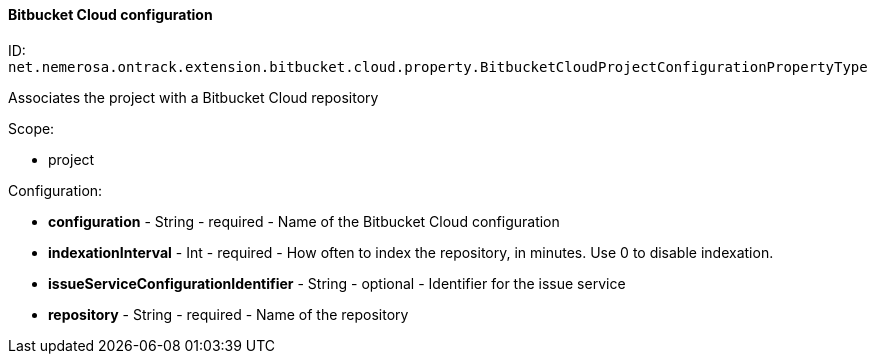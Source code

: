 [[property-net.nemerosa.ontrack.extension.bitbucket.cloud.property.BitbucketCloudProjectConfigurationPropertyType]]
==== Bitbucket Cloud configuration

ID: `net.nemerosa.ontrack.extension.bitbucket.cloud.property.BitbucketCloudProjectConfigurationPropertyType`

Associates the project with a Bitbucket Cloud repository

Scope:

* project

Configuration:

* **configuration** - String - required - Name of the Bitbucket Cloud configuration

* **indexationInterval** - Int - required - How often to index the repository, in minutes. Use 0 to disable indexation.

* **issueServiceConfigurationIdentifier** - String - optional - Identifier for the issue service

* **repository** - String - required - Name of the repository

